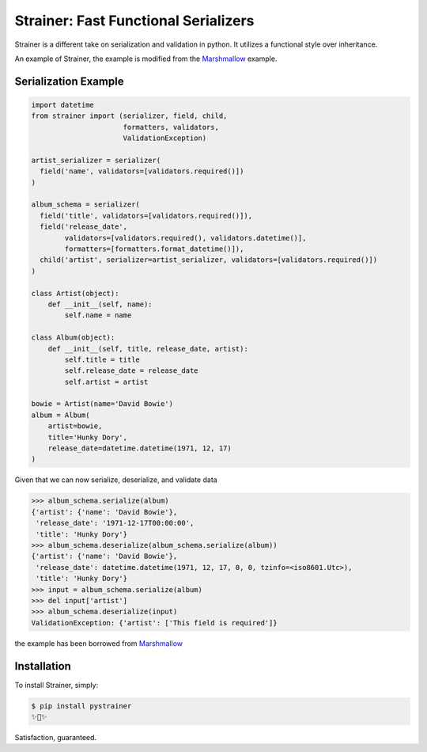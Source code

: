 Strainer: Fast Functional Serializers
=====================================

.. image:: https://img.shields.io/pypi/v/pystrainer.svg
    :target: https://pypi.python.org/pypi/pystrainer

.. image:: https://readthedocs.org/projects/strainer/badge/?version=latest
    :target: https://strainer.readthedocs.io/en/latest/

Strainer is a different take on serialization and validation in python.
It utilizes a functional style over inheritance.

An example of Strainer, the example is modified from the `Marshmallow <https://marshmallow.readthedocs.io/en/latest/>`_ example.

Serialization Example
---------------------

.. code-block:: python

    import datetime
    from strainer import (serializer, field, child,
                          formatters, validators,
                          ValidationException)

    artist_serializer = serializer(
      field('name', validators=[validators.required()])
    )

    album_schema = serializer(
      field('title', validators=[validators.required()]),
      field('release_date',
            validators=[validators.required(), validators.datetime()],
            formatters=[formatters.format_datetime()]),
      child('artist', serializer=artist_serializer, validators=[validators.required()])
    )

    class Artist(object):
        def __init__(self, name):
            self.name = name

    class Album(object):
        def __init__(self, title, release_date, artist):
            self.title = title
            self.release_date = release_date
            self.artist = artist

    bowie = Artist(name='David Bowie')
    album = Album(
        artist=bowie,
        title='Hunky Dory',
        release_date=datetime.datetime(1971, 12, 17)
    )

Given that we can now serialize, deserialize, and validate data

.. code-block:: python

    >>> album_schema.serialize(album)
    {'artist': {'name': 'David Bowie'},
     'release_date': '1971-12-17T00:00:00',
     'title': 'Hunky Dory'}
    >>> album_schema.deserialize(album_schema.serialize(album))
    {'artist': {'name': 'David Bowie'},
     'release_date': datetime.datetime(1971, 12, 17, 0, 0, tzinfo=<iso8601.Utc>),
     'title': 'Hunky Dory'}
    >>> input = album_schema.serialize(album)
    >>> del input['artist']
    >>> album_schema.deserialize(input)
    ValidationException: {'artist': ['This field is required']}

the example has been borrowed from `Marshmallow <https://marshmallow.readthedocs.io/en/latest/>`_

Installation
------------

To install Strainer, simply:

.. code-block:: bash

    $ pip install pystrainer
    ✨🍰✨

Satisfaction, guaranteed.
